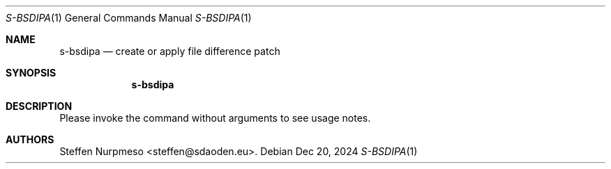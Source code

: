 .\"@ s-bsdipa - create or apply file difference patch.
.
.Dd Dec 20, 2024
.Dt S-BSDIPA 1
.Os
.
.Sh NAME
.Nm s-bsdipa
.Nd create or apply file difference patch
.
.Sh SYNOPSIS
.
.Nm
.
.Sh DESCRIPTION
.
Please invoke the command without arguments to see usage notes.
.
.Sh AUTHORS
.
.An "Steffen Nurpmeso" Aq steffen@sdaoden.eu .
.
.\" s-ts-mode
